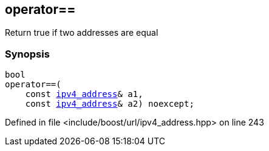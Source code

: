 :relfileprefix: ../../
[#F286C4527B7E956DD39FE86BCD4D42D0C90BAA0D]
== operator==

pass:v,q[Return true if two addresses are equal]


=== Synopsis

[source,cpp,subs="verbatim,macros,-callouts"]
----
bool
operator==(
    const xref:reference/boost/urls/ipv4_address.adoc[ipv4_address]& a1,
    const xref:reference/boost/urls/ipv4_address.adoc[ipv4_address]& a2) noexcept;
----

Defined in file <include/boost/url/ipv4_address.hpp> on line 243

